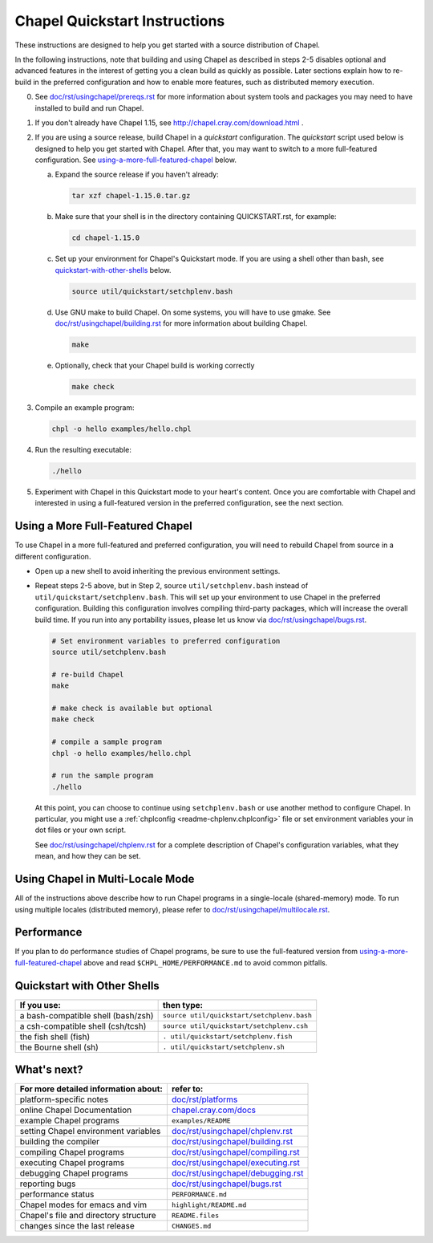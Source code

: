 .. _chapelhome-quickstart:

Chapel Quickstart Instructions
==============================

These instructions are designed to help you get started with
a source distribution of Chapel.

In the following instructions, note that building and using Chapel as
described in steps 2-5 disables optional and advanced features in the
interest of getting you a clean build as quickly as possible. Later 
sections explain how to re-build in the preferred configuration and how to
enable more features, such as distributed memory execution.


0) See `doc/rst/usingchapel/prereqs.rst`_ for more information about system tools and
   packages you may need to have installed to build and run Chapel.

1) If you don't already have Chapel 1.15, see
   http://chapel.cray.com/download.html .

2) If you are using a source release, build Chapel in a *quickstart*
   configuration. The *quickstart* script used below is designed to help you
   get started with Chapel. After that, you may want to switch to a more
   full-featured configuration. See using-a-more-full-featured-chapel_ below.

   a. Expand the source release if you haven't already:

      .. code-block:: bash

         tar xzf chapel-1.15.0.tar.gz

   b. Make sure that your shell is in the directory containing
      QUICKSTART.rst, for example:

      .. code-block:: bash

         cd chapel-1.15.0

   c. Set up your environment for Chapel's Quickstart mode.
      If you are using a shell other than bash,
      see quickstart-with-other-shells_ below.

      .. code-block:: bash

         source util/quickstart/setchplenv.bash

   d. Use GNU make to build Chapel.
      On some systems, you will have to use gmake.
      See `doc/rst/usingchapel/building.rst`_ for more information about building Chapel.

      .. code-block:: bash

         make

   e. Optionally, check that your Chapel build is working correctly

      .. code-block:: bash

         make check


3) Compile an example program:

   .. code-block:: bash

      chpl -o hello examples/hello.chpl

4) Run the resulting executable:

   .. code-block:: bash

      ./hello

5) Experiment with Chapel in this Quickstart mode to your heart's
   content.  Once you are comfortable with Chapel and interested in
   using a full-featured version in the preferred configuration, see
   the next section.


.. _using-a-more-full-featured-chapel:

Using a More Full-Featured Chapel
---------------------------------

To use Chapel in a more full-featured and preferred configuration,
you will need to rebuild Chapel from source in a different configuration.

*  Open up a new shell to avoid inheriting the previous environment
   settings.

*  Repeat steps 2-5 above, but in Step 2, source ``util/setchplenv.bash``
   instead of ``util/quickstart/setchplenv.bash``.
   This will set up your environment to use Chapel in the preferred
   configuration.  Building this configuration involves compiling
   third-party packages, which will increase the overall build time.
   If you run into any portability issues, please let us know via
   `doc/rst/usingchapel/bugs.rst`_.

   .. code-block:: bash

      # Set environment variables to preferred configuration
      source util/setchplenv.bash

      # re-build Chapel
      make

      # make check is available but optional
      make check

      # compile a sample program
      chpl -o hello examples/hello.chpl

      # run the sample program
      ./hello

   At this point, you can choose to continue using ``setchplenv.bash``
   or use another method to configure Chapel. In particular, you might
   use a :ref:`chplconfig <readme-chplenv.chplconfig>` file or
   set environment variables your in dot files or your own script.

   See `doc/rst/usingchapel/chplenv.rst`_ for a complete description of
   Chapel's configuration variables, what they mean, and how they
   can be set.


Using Chapel in Multi-Locale Mode
---------------------------------

All of the instructions above describe how to run Chapel programs
in a single-locale (shared-memory) mode. To run using multiple
locales (distributed memory), please refer to `doc/rst/usingchapel/multilocale.rst`_.

Performance
-----------

If you plan to do performance studies of Chapel programs, be sure to use the
full-featured version from using-a-more-full-featured-chapel_ above and read
``$CHPL_HOME/PERFORMANCE.md`` to avoid common pitfalls.


.. _quickstart-with-other-shells:

Quickstart with Other Shells
----------------------------

==================================== ==========================================
**If you use:**                       **then type:**
------------------------------------ ------------------------------------------
a bash-compatible shell (bash/zsh)   ``source util/quickstart/setchplenv.bash``
a csh-compatible shell (csh/tcsh)    ``source util/quickstart/setchplenv.csh``
the fish shell (fish)                ``. util/quickstart/setchplenv.fish``
the Bourne shell (sh)                ``. util/quickstart/setchplenv.sh``
==================================== ==========================================


What's next?
------------

=============================================== =========================
**For more detailed information about:**        **refer to:**
----------------------------------------------- -------------------------
    platform-specific notes                     `doc/rst/platforms`_
    online Chapel Documentation                 `chapel.cray.com/docs`_
    example Chapel programs                     ``examples/README``
    setting Chapel environment variables        `doc/rst/usingchapel/chplenv.rst`_
    building the compiler                       `doc/rst/usingchapel/building.rst`_
    compiling Chapel programs                   `doc/rst/usingchapel/compiling.rst`_
    executing Chapel programs                   `doc/rst/usingchapel/executing.rst`_
    debugging Chapel programs                   `doc/rst/usingchapel/debugging.rst`_
    reporting bugs                              `doc/rst/usingchapel/bugs.rst`_
    performance status                          ``PERFORMANCE.md``
    Chapel modes for emacs and vim              ``highlight/README.md``
    Chapel's file and directory structure       ``README.files``
    changes since the last release              ``CHANGES.md``
=============================================== =========================

.. _doc/rst/usingchapel/prereqs.rst: prereqs.html
.. _doc/rst/usingchapel/multilocale.rst: multilocale.html
.. _doc/rst/platforms: ../platforms/index.html
.. _chapel.cray.com/docs: ../../index.html
.. _doc/rst/usingchapel/chplenv.rst: chplenv.html
.. _doc/rst/usingchapel/building.rst: building.html
.. _doc/rst/usingchapel/compiling.rst: compiling.html
.. _doc/rst/usingchapel/executing.rst: executing.html
.. _doc/rst/usingchapel/debugging.rst: debugging.html
.. _doc/rst/usingchapel/bugs.rst: bugs.html
